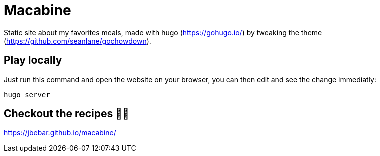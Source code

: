 = Macabine

Static site about my favorites meals, made with hugo (https://gohugo.io/) by tweaking the theme (https://github.com/seanlane/gochowdown).

== Play locally 

Just run this command and open the website on your browser, you can then edit and see the change immediatly:

`hugo server`

== Checkout the recipes 👨‍🍳

https://jbebar.github.io/macabine/

